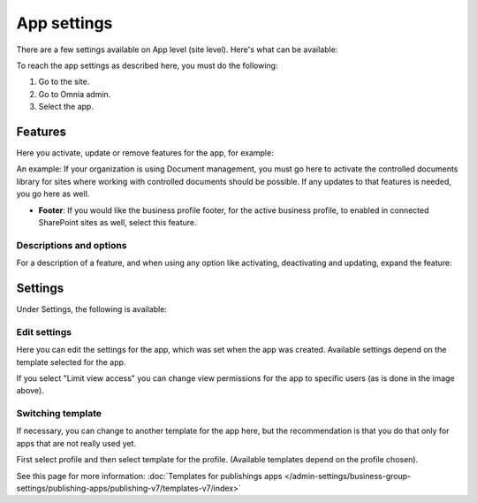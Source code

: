 App settings
==============

There are a few settings available on App level (site level). Here's what can be available:

.. image:: app-settings-v7.png

To reach the app settings as described here, you must do the following:

1. Go to the site.
2. Go to Omnia admin.
3. Select the app.

Features
***********
Here you activate, update or remove features for the app, for example:

.. image:: app-settings-features-78.png

An example: If your organization is using Document management, you must go here to activate the controlled documents library for sites where working with controlled documents should be possible. If any updates to that features is needed, you go here as well.

+ **Footer**: If you would like the business profile footer, for the active business profile, to enabled in connected SharePoint sites as well, select this feature.

Descriptions and options
---------------------------
For a description of a feature, and when using any option like activating, deactivating and updating, expand the feature:

.. image:: feature-site-expand-78.png

Settings
**********
Under Settings, the following is available:

.. image:: app-settings-settings-v78.png

Edit settings
---------------
Here you can edit the settings for the app, which was set when the app was created. Available settings depend on the template selected for the app.

.. image:: app-settings-settings-edit-v78.png

If you select "Limit view access" you can change view permissions for the app to specific users (as is done in the image above).

Switching template
-------------------
If necessary, you can change to another template for the app here, but the recommendation is that you do that only for apps that are not really used yet.

.. image:: app-settings-settings-template-v78.png

First select profile and then select template for the profile. (Available templates depend on the profile chosen).

See this page for more information: :doc:`Templates for publishings apps </admin-settings/business-group-settings/publishing-apps/publishing-v7/templates-v7/index>`


